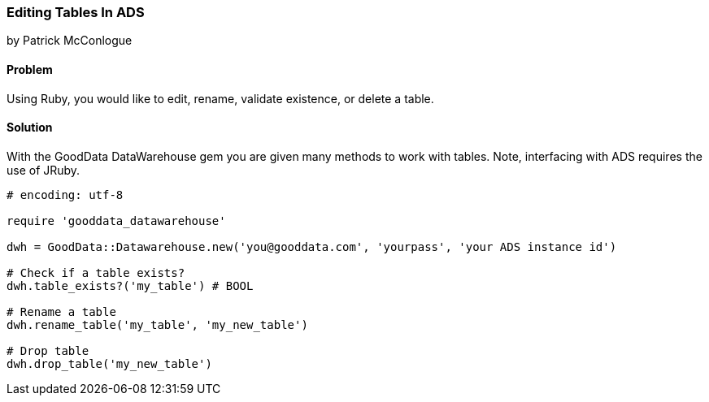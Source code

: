 === Editing Tables In ADS

by Patrick McConlogue

==== Problem
Using Ruby, you would like to edit, rename, validate existence, or delete a table.

==== Solution
With the GoodData DataWarehouse gem you are given many methods to work with tables. Note, interfacing with ADS requires the use of JRuby.

[source,ruby]
----
# encoding: utf-8

require 'gooddata_datawarehouse'

dwh = GoodData::Datawarehouse.new('you@gooddata.com', 'yourpass', 'your ADS instance id')

# Check if a table exists?
dwh.table_exists?('my_table') # BOOL

# Rename a table
dwh.rename_table('my_table', 'my_new_table')

# Drop table
dwh.drop_table('my_new_table')
----